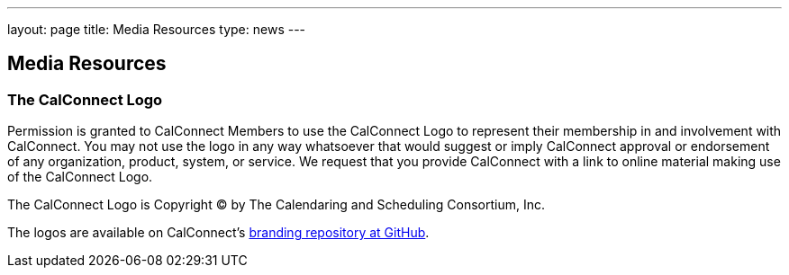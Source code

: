---
layout: page
title:  Media Resources
type: news
---

== Media Resources

=== The CalConnect Logo

Permission is granted to CalConnect Members to use the CalConnect Logo
to represent their membership in and involvement with CalConnect. You
may not use the logo in any way whatsoever that would suggest or imply
CalConnect approval or endorsement of any organization, product, system,
or service. We request that you provide CalConnect with a link to online
material making use of the CalConnect Logo.

The CalConnect Logo is Copyright © by The Calendaring and Scheduling
Consortium, Inc.

The logos are available on CalConnect's
https://github.com/CalConnect/branding[branding repository at GitHub].
